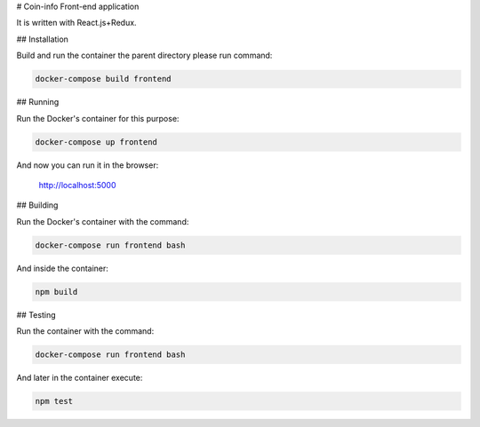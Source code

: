 # Coin-info Front-end application

It is written with React.js+Redux.

## Installation

Build and run the container the parent directory please run command:

.. code-block:: bash

    docker-compose build frontend

## Running

Run the Docker's container for this purpose:

.. code-block:: bash

    docker-compose up frontend

And now you can run it in the browser:

    http://localhost:5000

## Building

Run the Docker's container with the command:

.. code-block:: bash

    docker-compose run frontend bash

And inside the container:

.. code-block:: bash

    npm build

## Testing

Run the container with the command:

.. code-block:: bash

    docker-compose run frontend bash

And later in the container execute:

.. code-block:: bash

    npm test
